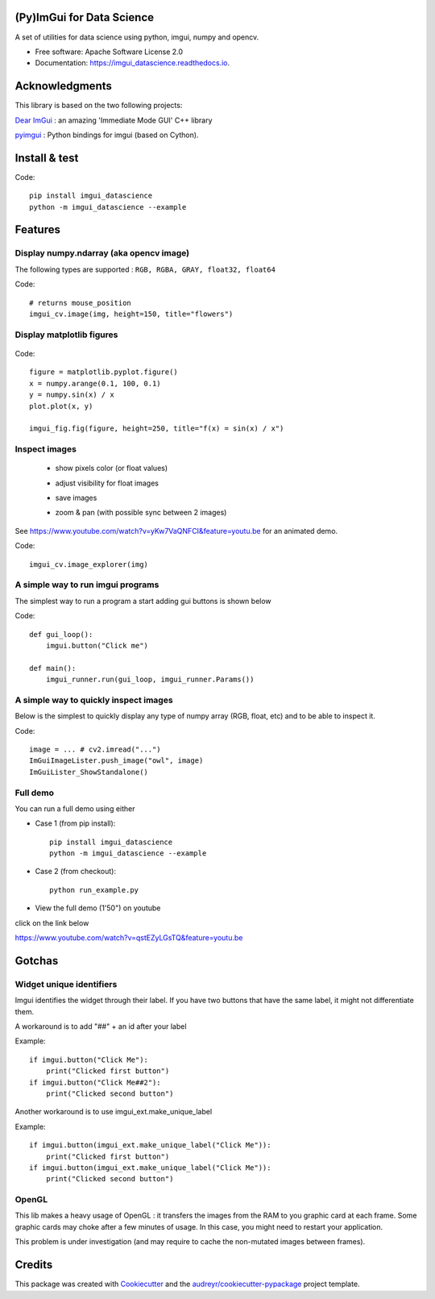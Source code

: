 (Py)ImGui for Data Science
===============================================================================


.. image:: https://img.shields.io/pypi/v/imgui_datascience.svg
        :target: https://pypi.python.org/pypi/imgui_datascience

.. image:: https://img.shields.io/travis/pthom/imgui_datascience.svg
        :target: https://travis-ci.org/pthom/imgui_datascience

.. image:: https://readthedocs.org/projects/imgui_datascience/badge/?version=latest
        :target: https://imgui_datascience.readthedocs.io/en/latest/?badge=latest
        :alt: Documentation Status

.. image:: https://pyup.io/repos/github/pthom/imgui_datascience/shield.svg
     :target: https://pyup.io/repos/github/pthom/imgui_datascience/
     :alt: Updates


A set of utilities for data science using python, imgui, numpy and opencv.

* Free software: Apache Software License 2.0
* Documentation: https://imgui_datascience.readthedocs.io.


Acknowledgments
===============

This library is based on the two following projects:

`Dear ImGui <https://github.com/ocornut/imgui>`_ : an amazing 'Immediate Mode GUI' C++ library

`pyimgui <https://github.com/swistakm/pyimgui>`_ : Python bindings for imgui (based on Cython).



Install & test
==============

Code::

    pip install imgui_datascience
    python -m imgui_datascience --example


Features
========

Display numpy.ndarray (aka opencv image)
----------------------------------------
The following types are supported : ``RGB, RGBA, GRAY, float32, float64``

Code::

    # returns mouse_position
    imgui_cv.image(img, height=150, title="flowers")

Display matplotlib figures
--------------------------

    .. image:: images/mplot.jpg
        :height: 200

Code::

    figure = matplotlib.pyplot.figure()
    x = numpy.arange(0.1, 100, 0.1)
    y = numpy.sin(x) / x
    plot.plot(x, y)

    imgui_fig.fig(figure, height=250, title="f(x) = sin(x) / x")


Inspect images
--------------
  * show pixels color (or float values)
  * adjust visibility for float images
  * save images
  * zoom & pan (with possible sync between 2 images)

    .. image:: images/image_explorer.jpg
        :height: 200

See https://www.youtube.com/watch?v=yKw7VaQNFCI&feature=youtu.be for an animated demo.

Code::

    imgui_cv.image_explorer(img)


A simple way to run imgui programs
----------------------------------

The simplest way to run a program a start adding gui buttons is shown below

Code::

    def gui_loop():
        imgui.button("Click me")

    def main():
        imgui_runner.run(gui_loop, imgui_runner.Params())


A simple way to quickly inspect images
--------------------------------------

Below is the simplest to quickly display any type of numpy array (RGB, float, etc) and to be able to inspect it.

Code::

        image = ... # cv2.imread("...")
        ImGuiImageLister.push_image("owl", image)
        ImGuiLister_ShowStandalone()

.. image:: images/image_lister.png
        :height: 200

Full demo
--------

You can run a full demo using either

* Case 1 (from pip install)::

    pip install imgui_datascience
    python -m imgui_datascience --example


* Case 2 (from checkout)::

    python run_example.py


* View the full demo (1'50") on youtube


.. image:: images/thumb.jpg
        :height: 100

click on the link below

https://www.youtube.com/watch?v=qstEZyLGsTQ&feature=youtu.be

Gotchas
=======

Widget unique identifiers
-------------------------
Imgui identifies the widget through their label. If you have two buttons that have the same label,
it might not differentiate them.

A workaround is to add "##" + an id after your label

Example::

    if imgui.button("Click Me"):
        print("Clicked first button")
    if imgui.button("Click Me##2"):
        print("Clicked second button")

Another workaround is to use imgui_ext.make_unique_label

Example::

    if imgui.button(imgui_ext.make_unique_label("Click Me")):
        print("Clicked first button")
    if imgui.button(imgui_ext.make_unique_label("Click Me")):
        print("Clicked second button")


OpenGL
------
This lib makes a heavy usage of OpenGL : it transfers the images from the RAM to you graphic card at each frame.
Some graphic cards may choke after a few minutes of usage. In this case, you might need to restart your application.

This problem is under investigation (and may require to cache the non-mutated images between frames).


Credits
=======

This package was created with Cookiecutter_ and the `audreyr/cookiecutter-pypackage`_ project template.

.. _Cookiecutter: https://github.com/audreyr/cookiecutter
.. _`audreyr/cookiecutter-pypackage`: https://github.com/audreyr/cookiecutter-pypackage
